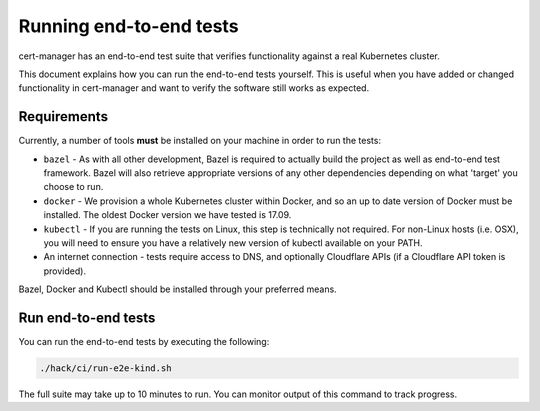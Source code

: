 ========================
Running end-to-end tests
========================

cert-manager has an end-to-end test suite that verifies functionality against a
real Kubernetes cluster.

This document explains how you can run the end-to-end tests yourself.
This is useful when you have added or changed functionality in cert-manager and
want to verify the software still works as expected.

Requirements
============

Currently, a number of tools **must** be installed on your machine in order to
run the tests:

* ``bazel`` - As with all other development, Bazel is required to actually
  build the project as well as end-to-end test framework. Bazel will also
  retrieve appropriate versions of any other dependencies depending on what
  'target' you choose to run.

* ``docker`` - We provision a whole Kubernetes cluster within Docker, and so
  an up to date version of Docker must be installed. The oldest Docker version
  we have tested is 17.09.

* ``kubectl`` - If you are running the tests on Linux, this step is
  technically not required. For non-Linux hosts (i.e. OSX), you will need to
  ensure you have a relatively new version of kubectl available on your PATH.

* An internet connection - tests require access to DNS, and optionally
  Cloudflare APIs (if a Cloudflare API token is provided).

Bazel, Docker and Kubectl should be installed through your preferred means.

Run end-to-end tests
====================

You can run the end-to-end tests by executing the following:

.. code-block:: shell

   ./hack/ci/run-e2e-kind.sh

The full suite may take up to 10 minutes to run.
You can monitor output of this command to track progress.
